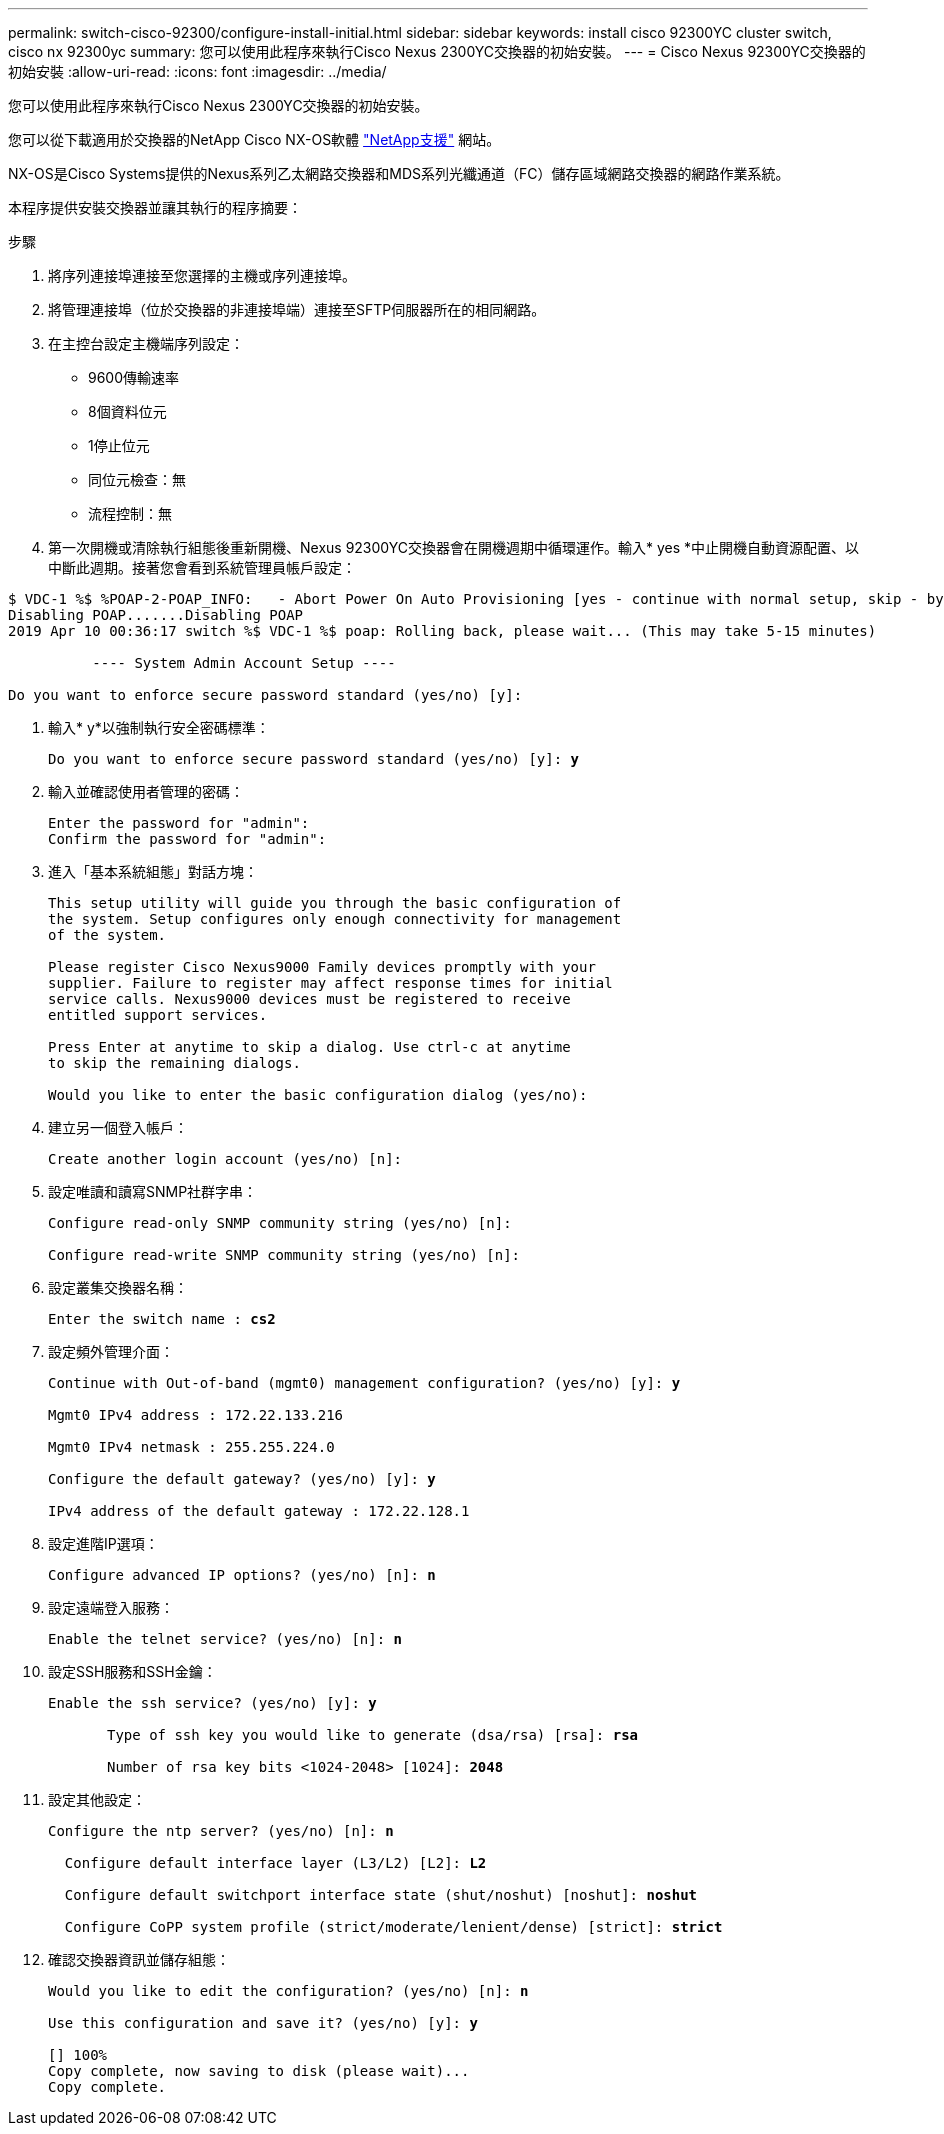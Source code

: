 ---
permalink: switch-cisco-92300/configure-install-initial.html 
sidebar: sidebar 
keywords: install cisco 92300YC cluster switch, cisco nx 92300yc 
summary: 您可以使用此程序來執行Cisco Nexus 2300YC交換器的初始安裝。 
---
= Cisco Nexus 92300YC交換器的初始安裝
:allow-uri-read: 
:icons: font
:imagesdir: ../media/


[role="lead"]
您可以使用此程序來執行Cisco Nexus 2300YC交換器的初始安裝。

您可以從下載適用於交換器的NetApp Cisco NX-OS軟體 http://mysupport.netapp.com/["NetApp支援"^] 網站。

NX-OS是Cisco Systems提供的Nexus系列乙太網路交換器和MDS系列光纖通道（FC）儲存區域網路交換器的網路作業系統。

本程序提供安裝交換器並讓其執行的程序摘要：

.步驟
. 將序列連接埠連接至您選擇的主機或序列連接埠。
. 將管理連接埠（位於交換器的非連接埠端）連接至SFTP伺服器所在的相同網路。
. 在主控台設定主機端序列設定：
+
** 9600傳輸速率
** 8個資料位元
** 1停止位元
** 同位元檢查：無
** 流程控制：無


. 第一次開機或清除執行組態後重新開機、Nexus 92300YC交換器會在開機週期中循環運作。輸入* yes *中止開機自動資源配置、以中斷此週期。接著您會看到系統管理員帳戶設定：


[listing]
----
$ VDC-1 %$ %POAP-2-POAP_INFO:   - Abort Power On Auto Provisioning [yes - continue with normal setup, skip - bypass password and basic configuration, no - continue with Power On Auto Provisioning] (yes/skip/no)[no]: *y*
Disabling POAP.......Disabling POAP
2019 Apr 10 00:36:17 switch %$ VDC-1 %$ poap: Rolling back, please wait... (This may take 5-15 minutes)

          ---- System Admin Account Setup ----

Do you want to enforce secure password standard (yes/no) [y]:
----
. 輸入* y*以強制執行安全密碼標準：
+
[listing, subs="+quotes"]
----
Do you want to enforce secure password standard (yes/no) [y]: *y*
----
. 輸入並確認使用者管理的密碼：
+
[listing]
----
Enter the password for "admin":
Confirm the password for "admin":
----
. 進入「基本系統組態」對話方塊：
+
[listing]
----
This setup utility will guide you through the basic configuration of
the system. Setup configures only enough connectivity for management
of the system.

Please register Cisco Nexus9000 Family devices promptly with your
supplier. Failure to register may affect response times for initial
service calls. Nexus9000 devices must be registered to receive
entitled support services.

Press Enter at anytime to skip a dialog. Use ctrl-c at anytime
to skip the remaining dialogs.

Would you like to enter the basic configuration dialog (yes/no):
----
. 建立另一個登入帳戶：
+
[listing]
----
Create another login account (yes/no) [n]:
----
. 設定唯讀和讀寫SNMP社群字串：
+
[listing]
----
Configure read-only SNMP community string (yes/no) [n]:

Configure read-write SNMP community string (yes/no) [n]:
----
. 設定叢集交換器名稱：
+
[listing, subs="+quotes"]
----
Enter the switch name : *cs2*
----
. 設定頻外管理介面：
+
[listing, subs="+quotes"]
----
Continue with Out-of-band (mgmt0) management configuration? (yes/no) [y]: *y*

Mgmt0 IPv4 address : 172.22.133.216

Mgmt0 IPv4 netmask : 255.255.224.0

Configure the default gateway? (yes/no) [y]: *y*

IPv4 address of the default gateway : 172.22.128.1
----
. 設定進階IP選項：
+
[listing, subs="+quotes"]
----
Configure advanced IP options? (yes/no) [n]: *n*
----
. 設定遠端登入服務：
+
[listing, subs="+quotes"]
----
Enable the telnet service? (yes/no) [n]: *n*
----
. 設定SSH服務和SSH金鑰：
+
[listing, subs="+quotes"]
----
Enable the ssh service? (yes/no) [y]: *y*

       Type of ssh key you would like to generate (dsa/rsa) [rsa]: *rsa*

       Number of rsa key bits <1024-2048> [1024]: *2048*
----
. 設定其他設定：
+
[listing, subs="+quotes"]
----
Configure the ntp server? (yes/no) [n]: *n*

  Configure default interface layer (L3/L2) [L2]: *L2*

  Configure default switchport interface state (shut/noshut) [noshut]: *noshut*

  Configure CoPP system profile (strict/moderate/lenient/dense) [strict]: *strict*
----
. 確認交換器資訊並儲存組態：
+
[listing, subs="+quotes"]
----
Would you like to edit the configuration? (yes/no) [n]: *n*

Use this configuration and save it? (yes/no) [y]: *y*

[########################################] 100%
Copy complete, now saving to disk (please wait)...
Copy complete.
----

